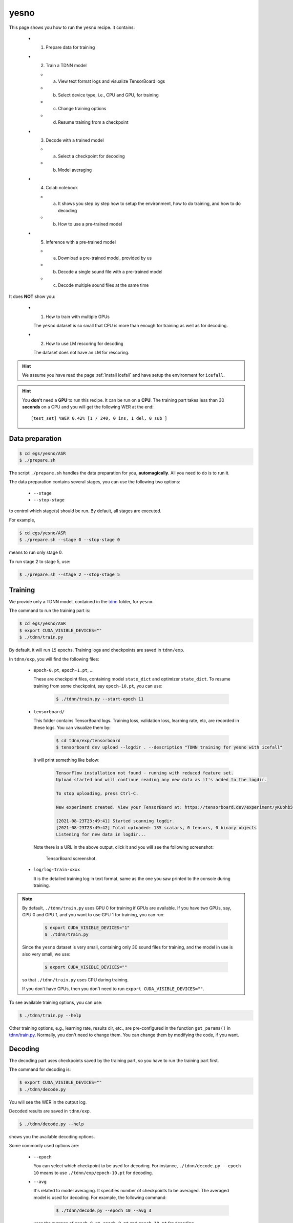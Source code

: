 yesno
=====

This page shows you how to run the ``yesno`` recipe. It contains:

  - (1) Prepare data for training
  - (2) Train a TDNN model

    - (a) View text format logs and visualize TensorBoard logs
    - (b) Select device type, i.e., CPU and GPU, for training
    - (c) Change training options
    - (d) Resume training from a checkpoint

  - (3) Decode with a trained model

    - (a) Select a checkpoint for decoding
    - (b) Model averaging

  - (4) Colab notebook

    - (a) It shows you step by step how to setup the environment, how to do training,
          and how to do decoding
    - (b) How to use a pre-trained model

  - (5) Inference with a pre-trained model

    - (a) Download a pre-trained model, provided by us
    - (b) Decode a single sound file with a pre-trained model
    - (c) Decode multiple sound files at the same time

It does **NOT** show you:

  - (1) How to train with multiple GPUs

    The ``yesno`` dataset is so small that CPU is more than enough
    for training as well as for decoding.

  - (2) How to use LM rescoring for decoding

    The dataset does not have an LM for rescoring.

.. HINT::

  We assume you have read the page :ref:`install icefall` and have setup
  the environment for ``icefall``.

.. HINT::

  You **don't** need a **GPU** to run this recipe. It can be run on a **CPU**.
  The training part takes less than 30 **seconds** on a CPU and you will get
  the following WER at the end::

    [test_set] %WER 0.42% [1 / 240, 0 ins, 1 del, 0 sub ]

Data preparation
----------------

.. code-block:: bash

  $ cd egs/yesno/ASR
  $ ./prepare.sh

The script ``./prepare.sh`` handles the data preparation for you, **automagically**.
All you need to do is to run it.

The data preparation contains several stages, you can use the following two
options:

  - ``--stage``
  - ``--stop-stage``

to control which stage(s) should be run. By default, all stages are executed.


For example,

.. code-block:: bash

  $ cd egs/yesno/ASR
  $ ./prepare.sh --stage 0 --stop-stage 0

means to run only stage 0.

To run stage 2 to stage 5, use:

.. code-block:: bash

  $ ./prepare.sh --stage 2 --stop-stage 5


Training
--------

We provide only a TDNN model, contained in
the `tdnn <https://github.com/k2-fsa/icefall/tree/master/egs/yesno/ASR/tdnn>`_
folder, for ``yesno``.

The command to run the training part is:

.. code-block:: bash

  $ cd egs/yesno/ASR
  $ export CUDA_VISIBLE_DEVICES=""
  $ ./tdnn/train.py

By default, it will run ``15`` epochs. Training logs and checkpoints are saved
in ``tdnn/exp``.

In ``tdnn/exp``, you will find the following files:

  - ``epoch-0.pt``, ``epoch-1.pt``, ...

    These are checkpoint files, containing model ``state_dict`` and optimizer ``state_dict``.
    To resume training from some checkpoint, say ``epoch-10.pt``, you can use:

      .. code-block:: bash

        $ ./tdnn/train.py --start-epoch 11

  - ``tensorboard/``

    This folder contains TensorBoard logs. Training loss, validation loss, learning
    rate, etc, are recorded in these logs. You can visualize them by:

      .. code-block:: bash

        $ cd tdnn/exp/tensorboard
        $ tensorboard dev upload --logdir . --description "TDNN training for yesno with icefall"

    It will print something like below:

      .. code-block::

        TensorFlow installation not found - running with reduced feature set.
        Upload started and will continue reading any new data as it's added to the logdir.

        To stop uploading, press Ctrl-C.

        New experiment created. View your TensorBoard at: https://tensorboard.dev/experiment/yKUbhb5wRmOSXYkId1z9eg/

        [2021-08-23T23:49:41] Started scanning logdir.
        [2021-08-23T23:49:42] Total uploaded: 135 scalars, 0 tensors, 0 binary objects
        Listening for new data in logdir...

    Note there is a URL in the above output, click it and you will see
    the following screenshot:

      .. figure:: images/yesno-tdnn-tensorboard-log.png
         :width: 600
         :alt: TensorBoard screenshot
         :align: center
         :target: https://tensorboard.dev/experiment/yKUbhb5wRmOSXYkId1z9eg/

         TensorBoard screenshot.

  - ``log/log-train-xxxx``

    It is the detailed training log in text format, same as the one
    you saw printed to the console during training.



.. NOTE::

  By default, ``./tdnn/train.py`` uses GPU 0 for training if GPUs are available.
  If you have two GPUs, say, GPU 0 and GPU 1, and you want to use GPU 1 for
  training, you can run:

    .. code-block:: bash

      $ export CUDA_VISIBLE_DEVICES="1"
      $ ./tdnn/train.py

  Since the ``yesno`` dataset is very small, containing only 30 sound files
  for training, and the model in use is also very small, we use:

    .. code-block:: bash

      $ export CUDA_VISIBLE_DEVICES=""

  so that ``./tdnn/train.py`` uses CPU during training.

  If you don't have GPUs, then you don't need to
  run ``export CUDA_VISIBLE_DEVICES=""``.

To see available training options, you can use:

.. code-block:: bash

  $ ./tdnn/train.py --help

Other training options, e.g., learning rate, results dir, etc., are
pre-configured in the function ``get_params()``
in `tdnn/train.py <https://github.com/k2-fsa/icefall/blob/master/egs/yesno/ASR/tdnn/train.py>`_.
Normally, you don't need to change them. You can change them by modifying the code, if
you want.

Decoding
--------

The decoding part uses checkpoints saved by the training part, so you have
to run the training part first.

The command for decoding is:

.. code-block:: bash

  $ export CUDA_VISIBLE_DEVICES=""
  $ ./tdnn/decode.py

You will see the WER in the output log.

Decoded results are saved in ``tdnn/exp``.

.. code-block:: bash

  $ ./tdnn/decode.py --help

shows you the available decoding options.

Some commonly used options are:

  - ``--epoch``

    You can select which checkpoint to be used for decoding.
    For instance, ``./tdnn/decode.py --epoch 10`` means to use
    ``./tdnn/exp/epoch-10.pt`` for decoding.

  - ``--avg``

    It's related to model averaging. It specifies number of checkpoints
    to be averaged. The averaged model is used for decoding.
    For example, the following command:

      .. code-block:: bash

        $ ./tdnn/decode.py --epoch 10 --avg 3

    uses the average of ``epoch-8.pt``, ``epoch-9.pt`` and ``epoch-10.pt``
    for decoding.

  - ``--export``

    If it is ``True``, i.e., ``./tdnn/decode.py --export 1``, the code
    will save the averaged model to ``tdnn/exp/pretrained.pt``.
    See :ref:`yesno use a pre-trained model` for how to use it.


.. _yesno use a pre-trained model:

Pre-trained Model
-----------------

We have uploaded the pre-trained model to
`<https://huggingface.co/csukuangfj/icefall_asr_yesno_tdnn>`_.

The following shows you how to use the pre-trained model.

Download the pre-trained model
~~~~~~~~~~~~~~~~~~~~~~~~~~~~~~

.. code-block:: bash

  $ cd egs/yesno/ASR
  $ mkdir tmp
  $ cd tmp
  $ git lfs install
  $ git clone https://huggingface.co/csukuangfj/icefall_asr_yesno_tdnn

.. CAUTION::

  You have to use ``git lfs`` to download the pre-trained model.

After downloading, you will have the following files:

.. code-block:: bash

  $ cd egs/yesno/ASR
  $ tree tmp

.. code-block:: bash

  tmp/
  `-- icefall_asr_yesno_tdnn
      |-- README.md
      |-- lang_phone
      |   |-- HLG.pt
      |   |-- L.pt
      |   |-- L_disambig.pt
      |   |-- Linv.pt
      |   |-- lexicon.txt
      |   |-- lexicon_disambig.txt
      |   |-- tokens.txt
      |   `-- words.txt
      |-- lm
      |   |-- G.arpa
      |   `-- G.fst.txt
      |-- pretrained.pt
      `-- test_waves
          |-- 0_0_0_1_0_0_0_1.wav
          |-- 0_0_1_0_0_0_1_0.wav
          |-- 0_0_1_0_0_1_1_1.wav
          |-- 0_0_1_0_1_0_0_1.wav
          |-- 0_0_1_1_0_0_0_1.wav
          |-- 0_0_1_1_0_1_1_0.wav
          |-- 0_0_1_1_1_0_0_0.wav
          |-- 0_0_1_1_1_1_0_0.wav
          |-- 0_1_0_0_0_1_0_0.wav
          |-- 0_1_0_0_1_0_1_0.wav
          |-- 0_1_0_1_0_0_0_0.wav
          |-- 0_1_0_1_1_1_0_0.wav
          |-- 0_1_1_0_0_1_1_1.wav
          |-- 0_1_1_1_0_0_1_0.wav
          |-- 0_1_1_1_1_0_1_0.wav
          |-- 1_0_0_0_0_0_0_0.wav
          |-- 1_0_0_0_0_0_1_1.wav
          |-- 1_0_0_1_0_1_1_1.wav
          |-- 1_0_1_1_0_1_1_1.wav
          |-- 1_0_1_1_1_1_0_1.wav
          |-- 1_1_0_0_0_1_1_1.wav
          |-- 1_1_0_0_1_0_1_1.wav
          |-- 1_1_0_1_0_1_0_0.wav
          |-- 1_1_0_1_1_0_0_1.wav
          |-- 1_1_0_1_1_1_1_0.wav
          |-- 1_1_1_0_0_1_0_1.wav
          |-- 1_1_1_0_1_0_1_0.wav
          |-- 1_1_1_1_0_0_1_0.wav
          |-- 1_1_1_1_1_0_0_0.wav
          `-- 1_1_1_1_1_1_1_1.wav

  4 directories, 42 files

.. code-block:: bash

  $ soxi tmp/icefall_asr_yesno_tdnn/test_waves/0_0_1_0_1_0_0_1.wav

  Input File     : 'tmp/icefall_asr_yesno_tdnn/test_waves/0_0_1_0_1_0_0_1.wav'
  Channels       : 1
  Sample Rate    : 8000
  Precision      : 16-bit
  Duration       : 00:00:06.76 = 54080 samples ~ 507 CDDA sectors
  File Size      : 108k
  Bit Rate       : 128k
  Sample Encoding: 16-bit Signed Integer PCM

- ``0_0_1_0_1_0_0_1.wav``

    0 means No; 1 means Yes. No and Yes are not in English,
    but in `Hebrew <https://en.wikipedia.org/wiki/Hebrew_language>`_.
    So this file contains ``NO NO YES NO YES NO NO YES``.

Download kaldifeat
~~~~~~~~~~~~~~~~~~

`kaldifeat <https://github.com/csukuangfj/kaldifeat>`_ is used for extracting
features from a single or multiple sound files. Please refer to
`<https://github.com/csukuangfj/kaldifeat>`_ to install ``kaldifeat`` first.

Inference with a pre-trained model
~~~~~~~~~~~~~~~~~~~~~~~~~~~~~~~~~~

.. code-block:: bash

  $ cd egs/yesno/ASR
  $ ./tdnn/pretrained.py --help

shows the usage information of ``./tdnn/pretrained.py``.

To decode a single file, we can use:

.. code-block:: bash

  ./tdnn/pretrained.py \
    --checkpoint ./tmp/icefall_asr_yesno_tdnn/pretrained.pt \
    --words-file ./tmp/icefall_asr_yesno_tdnn/lang_phone/words.txt \
    --HLG ./tmp/icefall_asr_yesno_tdnn/lang_phone/HLG.pt \
    ./tmp/icefall_asr_yesno_tdnn/test_waves/0_0_1_0_1_0_0_1.wav

The output is:

.. code-block::

  2021-08-24 12:22:51,621 INFO [pretrained.py:119] {'feature_dim': 23, 'num_classes': 4, 'sample_rate': 8000, 'search_beam': 20, 'output_beam': 8, 'min_active_states': 30, 'max_active_states': 10000, 'use_double_scores': True, 'checkpoint': './tmp/icefall_asr_yesno_tdnn/pretrained.pt', 'words_file': './tmp/icefall_asr_yesno_tdnn/lang_phone/words.txt', 'HLG': './tmp/icefall_asr_yesno_tdnn/lang_phone/HLG.pt', 'sound_files': ['./tmp/icefall_asr_yesno_tdnn/test_waves/0_0_1_0_1_0_0_1.wav']}
  2021-08-24 12:22:51,645 INFO [pretrained.py:125] device: cpu
  2021-08-24 12:22:51,645 INFO [pretrained.py:127] Creating model
  2021-08-24 12:22:51,650 INFO [pretrained.py:139] Loading HLG from ./tmp/icefall_asr_yesno_tdnn/lang_phone/HLG.pt
  2021-08-24 12:22:51,651 INFO [pretrained.py:143] Constructing Fbank computer
  2021-08-24 12:22:51,652 INFO [pretrained.py:153] Reading sound files: ['./tmp/icefall_asr_yesno_tdnn/test_waves/0_0_1_0_1_0_0_1.wav']
  2021-08-24 12:22:51,684 INFO [pretrained.py:159] Decoding started
  2021-08-24 12:22:51,708 INFO [pretrained.py:198]
  ./tmp/icefall_asr_yesno_tdnn/test_waves/0_0_1_0_1_0_0_1.wav:
  NO NO YES NO YES NO NO YES


  2021-08-24 12:22:51,708 INFO [pretrained.py:200] Decoding Done

You can see that for the sound file ``0_0_1_0_1_0_0_1.wav``, the decoding result is
``NO NO YES NO YES NO NO YES``.

To decode **multiple** files at the same time, you can use

.. code-block:: bash

  ./tdnn/pretrained.py \
    --checkpoint ./tmp/icefall_asr_yesno_tdnn/pretrained.pt \
    --words-file ./tmp/icefall_asr_yesno_tdnn/lang_phone/words.txt \
    --HLG ./tmp/icefall_asr_yesno_tdnn/lang_phone/HLG.pt \
    ./tmp/icefall_asr_yesno_tdnn/test_waves/0_0_1_0_1_0_0_1.wav \
    ./tmp/icefall_asr_yesno_tdnn/test_waves/1_0_1_1_0_1_1_1.wav

The decoding output is:

.. code-block::

  2021-08-24 12:25:20,159 INFO [pretrained.py:119] {'feature_dim': 23, 'num_classes': 4, 'sample_rate': 8000, 'search_beam': 20, 'output_beam': 8, 'min_active_states': 30, 'max_active_states': 10000, 'use_double_scores': True, 'checkpoint': './tmp/icefall_asr_yesno_tdnn/pretrained.pt', 'words_file': './tmp/icefall_asr_yesno_tdnn/lang_phone/words.txt', 'HLG': './tmp/icefall_asr_yesno_tdnn/lang_phone/HLG.pt', 'sound_files': ['./tmp/icefall_asr_yesno_tdnn/test_waves/0_0_1_0_1_0_0_1.wav', './tmp/icefall_asr_yesno_tdnn/test_waves/1_0_1_1_0_1_1_1.wav']}
  2021-08-24 12:25:20,181 INFO [pretrained.py:125] device: cpu
  2021-08-24 12:25:20,181 INFO [pretrained.py:127] Creating model
  2021-08-24 12:25:20,185 INFO [pretrained.py:139] Loading HLG from ./tmp/icefall_asr_yesno_tdnn/lang_phone/HLG.pt
  2021-08-24 12:25:20,186 INFO [pretrained.py:143] Constructing Fbank computer
  2021-08-24 12:25:20,187 INFO [pretrained.py:153] Reading sound files: ['./tmp/icefall_asr_yesno_tdnn/test_waves/0_0_1_0_1_0_0_1.wav',
  './tmp/icefall_asr_yesno_tdnn/test_waves/1_0_1_1_0_1_1_1.wav']
  2021-08-24 12:25:20,213 INFO [pretrained.py:159] Decoding started
  2021-08-24 12:25:20,287 INFO [pretrained.py:198]
  ./tmp/icefall_asr_yesno_tdnn/test_waves/0_0_1_0_1_0_0_1.wav:
  NO NO YES NO YES NO NO YES

  ./tmp/icefall_asr_yesno_tdnn/test_waves/1_0_1_1_0_1_1_1.wav:
  YES NO YES YES NO YES YES YES

  2021-08-24 12:25:20,287 INFO [pretrained.py:200] Decoding Done

You can see again that it decodes correctly.

Colab notebook
--------------

We do provide a colab notebook for this recipe.

|yesno colab notebook|

.. |yesno colab notebook| image:: https://colab.research.google.com/assets/colab-badge.svg
   :target: https://colab.research.google.com/drive/1tIjjzaJc3IvGyKiMCDWO-TSnBgkcuN3B?usp=sharing


**Congratulations!** You have finished the simplest speech recognition recipe in ``icefall``.
